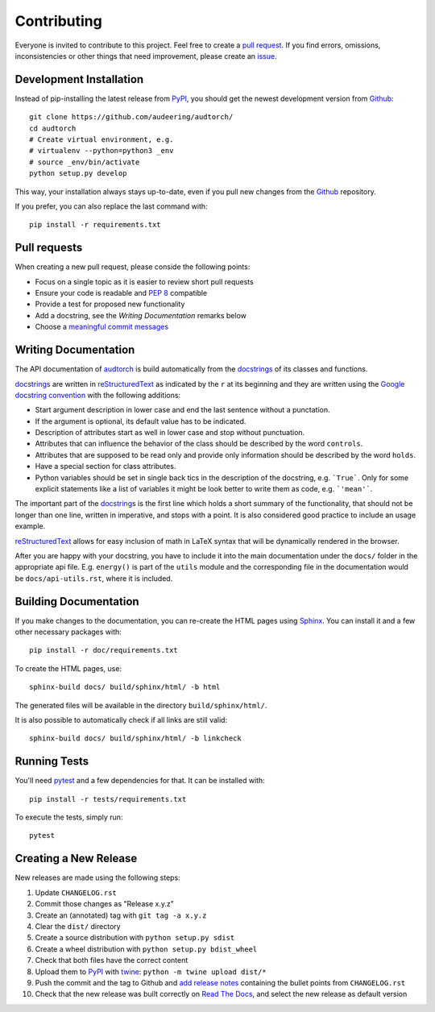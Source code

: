 Contributing
============

Everyone is invited to contribute to this project. Feel free to create a
`pull request`_.
If you find errors, omissions, inconsistencies or other things that need
improvement, please create an issue_.

.. _issue: https://github.com/audeering/audtorch/issues/new/
.. _pull request: https://github.com/audeering/audtorch/compare/


Development Installation
------------------------

Instead of pip-installing the latest release from PyPI_, you should get the
newest development version from Github_::

   git clone https://github.com/audeering/audtorch/
   cd audtorch
   # Create virtual environment, e.g.
   # virtualenv --python=python3 _env
   # source _env/bin/activate
   python setup.py develop

.. _PyPI: https://pypi.org/project/audtorch/
.. _Github: https://github.com/audeering/audtorch/

This way, your installation always stays up-to-date, even if you pull new
changes from the Github_ repository.

If you prefer, you can also replace the last command with::

   pip install -r requirements.txt


Pull requests
-------------

When creating a new pull request, please conside the following points:

* Focus on a single topic as it is easier to review short pull requests
* Ensure your code is readable and `PEP 8`_ compatible
* Provide a test for proposed new functionality
* Add a docstring, see the `Writing Documentation` remarks below
* Choose a `meaningful commit messages`_

.. _PEP 8: https://www.python.org/dev/peps/pep-0008/
.. _meaningful commit messages: https://chris.beams.io/posts/git-commit/


Writing Documentation
---------------------

The API documentation of audtorch_ is build automatically from the
docstrings_ of its classes and functions.

docstrings_ are written in reStructuredText_ as indicated by the ``r`` at
its beginning and they are written using the `Google docstring convention`_
with the following additions:

* Start argument description in lower case and end the last sentence without a
  punctation.
* If the argument is optional, its default value has to be indicated.
* Description of attributes start as well in lower case and stop without
  punctuation.
* Attributes that can influence the behavior of the class should be described by
  the word ``controls``.
* Attributes that are supposed to be read only and provide only information
  should be described by the word ``holds``.
* Have a special section for class attributes.
* Python variables should be set in single back tics in the description of the
  docstring, e.g. ```True```. Only for some explicit statements like a list
  of variables it might be look better to write them as code, e.g.
  ```'mean'```.

The important part of the docstrings_ is the first line which holds a short
summary of the functionality, that should not be longer than one line, written
in imperative, and stops with a point. It is also considered good practice to
include an usage example.

reStructuredText_ allows for easy inclusion of math in LaTeX syntax that will
be dynamically rendered in the browser.

After you are happy with your docstring, you have to include it into the main
documentation under the ``docs/`` folder in the appropriate api file. E.g.
``energy()`` is part of the ``utils`` module and the corresponding file in the
documentation would be ``docs/api-utils.rst``, where it is included.

.. _audtorch: https://audtorch.readthedocs.io/
.. _docstrings: https://www.python.org/dev/peps/pep-0257/
.. _reStructuredText:
    http://www.sphinx-doc.org/en/master/usage/restructuredtext/basics.html
.. _Google docstring convention:
    https://sphinxcontrib-napoleon.readthedocs.io/en/latest/example_google.html


Building Documentation
----------------------

If you make changes to the documentation, you can re-create the HTML pages
using Sphinx_.
You can install it and a few other necessary packages with::

    pip install -r doc/requirements.txt

To create the HTML pages, use::

    sphinx-build docs/ build/sphinx/html/ -b html

The generated files will be available in the directory ``build/sphinx/html/``.

It is also possible to automatically check if all links are still valid::

    sphinx-build docs/ build/sphinx/html/ -b linkcheck

.. _Sphinx: http://sphinx-doc.org/


Running Tests
-------------

You'll need pytest_ and a few dependencies for that.
It can be installed with::

   pip install -r tests/requirements.txt

To execute the tests, simply run::

   pytest

.. _pytest: https://pytest.org/


Creating a New Release
----------------------

New releases are made using the following steps:

#. Update ``CHANGELOG.rst``
#. Commit those changes as "Release x.y.z"
#. Create an (annotated) tag with ``git tag -a x.y.z``
#. Clear the ``dist/`` directory
#. Create a source distribution with ``python setup.py sdist``
#. Create a wheel distribution with ``python setup.py bdist_wheel``
#. Check that both files have the correct content
#. Upload them to PyPI_ with twine_: ``python -m twine upload dist/*``
#. Push the commit and the tag to Github and `add release notes`_ containing
   the bullet points from ``CHANGELOG.rst``
#. Check that the new release was built correctly on `Read The Docs`_, and
   select the new release as default version

.. _twine: https://twine.readthedocs.io/
.. _add release notes: https://github.com/audeering/audtorch/releases/
.. _Read The Docs: https://readthedocs.org/projects/audtorch/builds/

